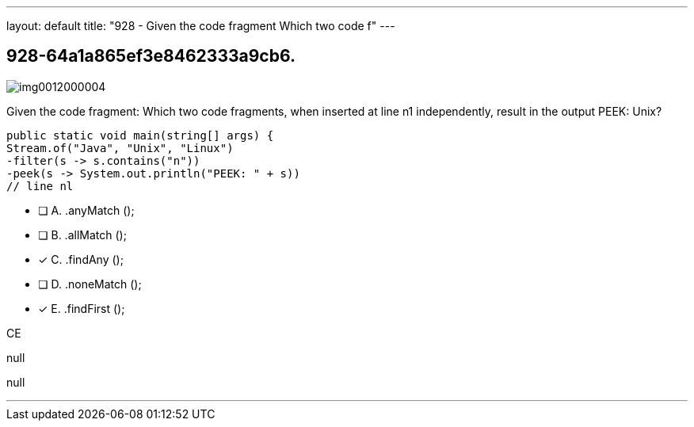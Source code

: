 ---
layout: default 
title: "928 - Given the code fragment
Which two code f"
---


[.question]
== 928-64a1a865ef3e8462333a9cb6.



[.image]
--

image::https://eaeastus2.blob.core.windows.net/optimizedimages/static/images/Java-SE-8-Programmer-II/question/img0012000004.jpg[]

--


****

[.query]
--
Given the code fragment:
Which two code fragments, when inserted at line n1 independently, result in the output PEEK: Unix?


[source,java]
----
public static void main(string[] args) {
Stream.of("Java", "Unix", "Linux")
-filter(s -> s.contains("n"))
-peek(s -> System.out.println("PEEK: " + s))
// line nl
----


--

[.list]
--
* [ ] A. .anyMatch ();
* [ ] B. .allMatch ();
* [*] C. .findAny ();
* [ ] D. .noneMatch ();
* [*] E. .findFirst ();

--
****

[.answer]
CE

[.explanation]
--
null
--

[.ka]
null

'''


